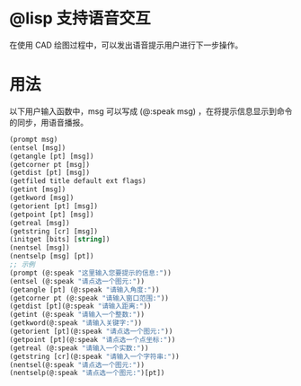 * @lisp 支持语音交互
在使用 CAD 绘图过程中，可以发出语音提示用户进行下一步操作。
* 用法
以下用户输入函数中，msg 可以写成 (@:speak msg) ，在将提示信息显示到命令的同步，用语音播报。

#+begin_src lisp
  (prompt msg)
  (entsel [msg])
  (getangle [pt] [msg])
  (getcorner pt [msg])
  (getdist [pt] [msg])
  (getfiled title default ext flags)
  (getint [msg])
  (getkword [msg])
  (getorient [pt] [msg])
  (getpoint [pt] [msg])
  (getreal [msg])
  (getstring [cr] [msg])
  (initget [bits] [string])
  (nentsel [msg])
  (nentselp [msg] [pt])
  ;; 示例
  (prompt (@:speak "这里输入您要提示的信息:"))
  (entsel (@:speak "请点选一个图元:"))
  (getangle [pt] (@:speak "请输入角度:"))
  (getcorner pt (@:speak "请输入窗口范围:"))
  (getdist [pt](@:speak "请输入距离:"))
  (getint (@:speak "请输入一个整数:"))
  (getkword(@:speak "请输入关键字:"))
  (getorient [pt](@:speak "请点选一个图元:"))
  (getpoint [pt](@:speak "请点选一个点坐标:"))
  (getreal (@:speak "请输入一个实数:"))
  (getstring [cr](@:speak "请输入一个字符串:"))
  (nentsel(@:speak "请点选一个图元:"))
  (nentselp(@:speak "请点选一个图元:")[pt])
#+end_src
